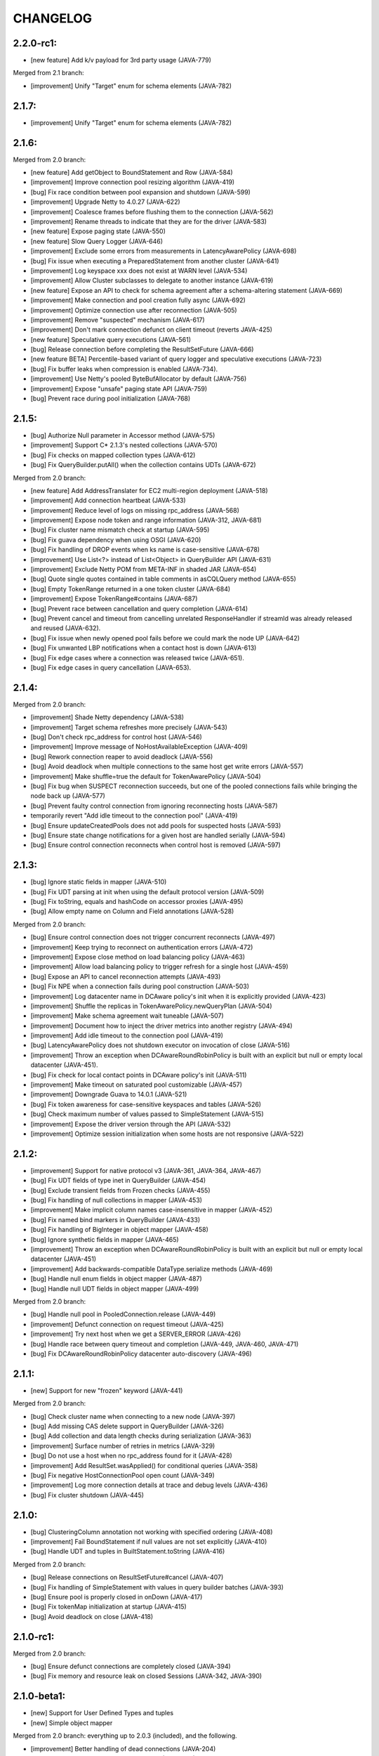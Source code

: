 CHANGELOG
=========

2.2.0-rc1:
----------

- [new feature] Add k/v payload for 3rd party usage (JAVA-779)

Merged from 2.1 branch:

- [improvement] Unify "Target" enum for schema elements (JAVA-782)


2.1.7:
------

- [improvement] Unify "Target" enum for schema elements (JAVA-782)


2.1.6:
------

Merged from 2.0 branch:

- [new feature] Add getObject to BoundStatement and Row (JAVA-584)
- [improvement] Improve connection pool resizing algorithm (JAVA-419)
- [bug] Fix race condition between pool expansion and shutdown (JAVA-599)
- [improvement] Upgrade Netty to 4.0.27 (JAVA-622)
- [improvement] Coalesce frames before flushing them to the connection
  (JAVA-562)
- [improvement] Rename threads to indicate that they are for the driver
  (JAVA-583)
- [new feature] Expose paging state (JAVA-550)
- [new feature] Slow Query Logger (JAVA-646)
- [improvement] Exclude some errors from measurements in LatencyAwarePolicy
  (JAVA-698)
- [bug] Fix issue when executing a PreparedStatement from another cluster
  (JAVA-641)
- [improvement] Log keyspace xxx does not exist at WARN level (JAVA-534)
- [improvement] Allow Cluster subclasses to delegate to another instance
  (JAVA-619)
- [new feature] Expose an API to check for schema agreement after a
  schema-altering statement (JAVA-669)
- [improvement] Make connection and pool creation fully async (JAVA-692)
- [improvement] Optimize connection use after reconnection (JAVA-505)
- [improvement] Remove "suspected" mechanism (JAVA-617)
- [improvement] Don't mark connection defunct on client timeout (reverts
  JAVA-425)
- [new feature] Speculative query executions (JAVA-561)
- [bug] Release connection before completing the ResultSetFuture (JAVA-666)
- [new feature BETA] Percentile-based variant of query logger and speculative
  executions (JAVA-723)
- [bug] Fix buffer leaks when compression is enabled (JAVA-734).
- [improvement] Use Netty's pooled ByteBufAllocator by default (JAVA-756)
- [improvement] Expose "unsafe" paging state API (JAVA-759)
- [bug] Prevent race during pool initialization (JAVA-768)


2.1.5:
------

- [bug] Authorize Null parameter in Accessor method (JAVA-575)
- [improvement] Support C* 2.1.3's nested collections (JAVA-570)
- [bug] Fix checks on mapped collection types (JAVA-612)
- [bug] Fix QueryBuilder.putAll() when the collection contains UDTs (JAVA-672)

Merged from 2.0 branch:

- [new feature] Add AddressTranslater for EC2 multi-region deployment (JAVA-518)
- [improvement] Add connection heartbeat (JAVA-533)
- [improvement] Reduce level of logs on missing rpc_address (JAVA-568)
- [improvement] Expose node token and range information (JAVA-312, JAVA-681)
- [bug] Fix cluster name mismatch check at startup (JAVA-595)
- [bug] Fix guava dependency when using OSGI (JAVA-620)
- [bug] Fix handling of DROP events when ks name is case-sensitive (JAVA-678)
- [improvement] Use List<?> instead of List<Object> in QueryBuilder API
  (JAVA-631)
- [improvement] Exclude Netty POM from META-INF in shaded JAR (JAVA-654)
- [bug] Quote single quotes contained in table comments in asCQLQuery method
  (JAVA-655)
- [bug] Empty TokenRange returned in a one token cluster (JAVA-684)
- [improvement] Expose TokenRange#contains (JAVA-687)
- [bug] Prevent race between cancellation and query completion (JAVA-614)
- [bug] Prevent cancel and timeout from cancelling unrelated ResponseHandler if
  streamId was already released and reused (JAVA-632).
- [bug] Fix issue when newly opened pool fails before we could mark the node UP
  (JAVA-642)
- [bug] Fix unwanted LBP notifications when a contact host is down (JAVA-613)
- [bug] Fix edge cases where a connection was released twice (JAVA-651).
- [bug] Fix edge cases in query cancellation (JAVA-653).


2.1.4:
------

Merged from 2.0 branch:

- [improvement] Shade Netty dependency (JAVA-538)
- [improvement] Target schema refreshes more precisely (JAVA-543)
- [bug] Don't check rpc_address for control host (JAVA-546)
- [improvement] Improve message of NoHostAvailableException (JAVA-409)
- [bug] Rework connection reaper to avoid deadlock (JAVA-556)
- [bug] Avoid deadlock when multiple connections to the same host get write
  errors (JAVA-557)
- [improvement] Make shuffle=true the default for TokenAwarePolicy (JAVA-504)
- [bug] Fix bug when SUSPECT reconnection succeeds, but one of the pooled
  connections fails while bringing the node back up (JAVA-577)
- [bug] Prevent faulty control connection from ignoring reconnecting hosts
  (JAVA-587)
- temporarily revert "Add idle timeout to the connection pool" (JAVA-419)
- [bug] Ensure updateCreatedPools does not add pools for suspected hosts
  (JAVA-593)
- [bug] Ensure state change notifications for a given host are handled serially
  (JAVA-594)
- [bug] Ensure control connection reconnects when control host is removed
  (JAVA-597)


2.1.3:
------

- [bug] Ignore static fields in mapper (JAVA-510)
- [bug] Fix UDT parsing at init when using the default protocol version (JAVA-509)
- [bug] Fix toString, equals and hashCode on accessor proxies (JAVA-495)
- [bug] Allow empty name on Column and Field annotations (JAVA-528)

Merged from 2.0 branch:

- [bug] Ensure control connection does not trigger concurrent reconnects (JAVA-497)
- [improvement] Keep trying to reconnect on authentication errors (JAVA-472)
- [improvement] Expose close method on load balancing policy (JAVA-463)
- [improvement] Allow load balancing policy to trigger refresh for a single host (JAVA-459)
- [bug] Expose an API to cancel reconnection attempts (JAVA-493)
- [bug] Fix NPE when a connection fails during pool construction (JAVA-503)
- [improvement] Log datacenter name in DCAware policy's init when it is explicitly provided
  (JAVA-423)
- [improvement] Shuffle the replicas in TokenAwarePolicy.newQueryPlan (JAVA-504)
- [improvement] Make schema agreement wait tuneable (JAVA-507)
- [improvement] Document how to inject the driver metrics into another registry (JAVA-494)
- [improvement] Add idle timeout to the connection pool (JAVA-419)
- [bug] LatencyAwarePolicy does not shutdown executor on invocation of close (JAVA-516)
- [improvement] Throw an exception when DCAwareRoundRobinPolicy is built with
  an explicit but null or empty local datacenter (JAVA-451).
- [bug] Fix check for local contact points in DCAware policy's init (JAVA-511)
- [improvement] Make timeout on saturated pool customizable (JAVA-457)
- [improvement] Downgrade Guava to 14.0.1 (JAVA-521)
- [bug] Fix token awareness for case-sensitive keyspaces and tables (JAVA-526)
- [bug] Check maximum number of values passed to SimpleStatement (JAVA-515)
- [improvement] Expose the driver version through the API (JAVA-532)
- [improvement] Optimize session initialization when some hosts are not
  responsive (JAVA-522)


2.1.2:
------

- [improvement] Support for native protocol v3 (JAVA-361, JAVA-364, JAVA-467)
- [bug] Fix UDT fields of type inet in QueryBuilder (JAVA-454)
- [bug] Exclude transient fields from Frozen checks (JAVA-455)
- [bug] Fix handling of null collections in mapper (JAVA-453)
- [improvement] Make implicit column names case-insensitive in mapper (JAVA-452)
- [bug] Fix named bind markers in QueryBuilder (JAVA-433)
- [bug] Fix handling of BigInteger in object mapper (JAVA-458)
- [bug] Ignore synthetic fields in mapper (JAVA-465)
- [improvement] Throw an exception when DCAwareRoundRobinPolicy is built with
  an explicit but null or empty local datacenter (JAVA-451)
- [improvement] Add backwards-compatible DataType.serialize methods (JAVA-469)
- [bug] Handle null enum fields in object mapper (JAVA-487)
- [bug] Handle null UDT fields in object mapper (JAVA-499)

Merged from 2.0 branch:

- [bug] Handle null pool in PooledConnection.release (JAVA-449)
- [improvement] Defunct connection on request timeout (JAVA-425)
- [improvement] Try next host when we get a SERVER_ERROR (JAVA-426)
- [bug] Handle race between query timeout and completion (JAVA-449, JAVA-460, JAVA-471)
- [bug] Fix DCAwareRoundRobinPolicy datacenter auto-discovery (JAVA-496)


2.1.1:
------

- [new] Support for new "frozen" keyword (JAVA-441)

Merged from 2.0 branch:

- [bug] Check cluster name when connecting to a new node (JAVA-397)
- [bug] Add missing CAS delete support in QueryBuilder (JAVA-326)
- [bug] Add collection and data length checks during serialization (JAVA-363)
- [improvement] Surface number of retries in metrics (JAVA-329)
- [bug] Do not use a host when no rpc_address found for it (JAVA-428)
- [improvement] Add ResultSet.wasApplied() for conditional queries (JAVA-358)
- [bug] Fix negative HostConnectionPool open count (JAVA-349)
- [improvement] Log more connection details at trace and debug levels (JAVA-436)
- [bug] Fix cluster shutdown (JAVA-445)


2.1.0:
------

- [bug] ClusteringColumn annotation not working with specified ordering (JAVA-408)
- [improvement] Fail BoundStatement if null values are not set explicitly (JAVA-410)
- [bug] Handle UDT and tuples in BuiltStatement.toString (JAVA-416)

Merged from 2.0 branch:

- [bug] Release connections on ResultSetFuture#cancel (JAVA-407)
- [bug] Fix handling of SimpleStatement with values in query builder
  batches (JAVA-393)
- [bug] Ensure pool is properly closed in onDown (JAVA-417)
- [bug] Fix tokenMap initialization at startup (JAVA-415)
- [bug] Avoid deadlock on close (JAVA-418)


2.1.0-rc1:
----------

Merged from 2.0 branch:

- [bug] Ensure defunct connections are completely closed (JAVA-394)
- [bug] Fix memory and resource leak on closed Sessions (JAVA-342, JAVA-390)


2.1.0-beta1:
------------

- [new] Support for User Defined Types and tuples
- [new] Simple object mapper

Merged from 2.0 branch: everything up to 2.0.3 (included), and the following.

- [improvement] Better handling of dead connections (JAVA-204)
- [bug] Fix potential NPE in ControlConnection (JAVA-373)
- [bug] Throws NPE when passed null for a contact point (JAVA-291)
- [bug] Avoid LoadBalancingPolicy onDown+onUp at startup (JAVA-315)
- [bug] Avoid classloader leak in Tomcat (JAVA-343)
- [bug] Avoid deadlock in onAdd/onUp (JAVA-387)
- [bug] Make metadata parsing more lenient (JAVA-377, JAVA-391)


2.0.10:
-------

- [new feature] Add AddressTranslater for EC2 multi-region deployment (JAVA-518)
- [improvement] Add connection heartbeat (JAVA-533)
- [improvement] Reduce level of logs on missing rpc_address (JAVA-568)
- [improvement] Expose node token and range information (JAVA-312, JAVA-681)
- [bug] Fix cluster name mismatch check at startup (JAVA-595)
- [bug] Fix guava dependency when using OSGI (JAVA-620)
- [bug] Fix handling of DROP events when ks name is case-sensitive (JAVA-678)
- [improvement] Use List<?> instead of List<Object> in QueryBuilder API
  (JAVA-631)
- [improvement] Exclude Netty POM from META-INF in shaded JAR (JAVA-654)
- [bug] Quote single quotes contained in table comments in asCQLQuery method
  (JAVA-655)
- [bug] Empty TokenRange returned in a one token cluster (JAVA-684)
- [improvement] Expose TokenRange#contains (JAVA-687)
- [new feature] Expose values of BoundStatement (JAVA-547)
- [new feature] Add getObject to BoundStatement and Row (JAVA-584)
- [improvement] Improve connection pool resizing algorithm (JAVA-419)
- [bug] Fix race condition between pool expansion and shutdown (JAVA-599)
- [improvement] Upgrade Netty to 4.0.27 (JAVA-622)
- [improvement] Coalesce frames before flushing them to the connection
  (JAVA-562)
- [improvement] Rename threads to indicate that they are for the driver
  (JAVA-583)
- [new feature] Expose paging state (JAVA-550)
- [new feature] Slow Query Logger (JAVA-646)
- [improvement] Exclude some errors from measurements in LatencyAwarePolicy
  (JAVA-698)
- [bug] Fix issue when executing a PreparedStatement from another cluster
  (JAVA-641)
- [improvement] Log keyspace xxx does not exist at WARN level (JAVA-534)
- [improvement] Allow Cluster subclasses to delegate to another instance
  (JAVA-619)
- [new feature] Expose an API to check for schema agreement after a
  schema-altering statement (JAVA-669)
- [improvement] Make connection and pool creation fully async (JAVA-692)
- [improvement] Optimize connection use after reconnection (JAVA-505)
- [improvement] Remove "suspected" mechanism (JAVA-617)
- [improvement] Don't mark connection defunct on client timeout (reverts
  JAVA-425)
- [new feature] Speculative query executions (JAVA-561)
- [bug] Release connection before completing the ResultSetFuture (JAVA-666)
- [new feature BETA] Percentile-based variant of query logger and speculative
  executions (JAVA-723)
- [bug] Fix buffer leaks when compression is enabled (JAVA-734).

Merged from 2.0.9_fixes branch:

- [bug] Prevent race between cancellation and query completion (JAVA-614)
- [bug] Prevent cancel and timeout from cancelling unrelated ResponseHandler if
  streamId was already released and reused (JAVA-632).
- [bug] Fix issue when newly opened pool fails before we could mark the node UP
  (JAVA-642)
- [bug] Fix unwanted LBP notifications when a contact host is down (JAVA-613)
- [bug] Fix edge cases where a connection was released twice (JAVA-651).
- [bug] Fix edge cases in query cancellation (JAVA-653).


2.0.9.2:
--------

- [bug] Fix edge cases where a connection was released twice (JAVA-651).
- [bug] Fix edge cases in query cancellation (JAVA-653).


2.0.9.1:
--------

- [bug] Prevent race between cancellation and query completion (JAVA-614)
- [bug] Prevent cancel and timeout from cancelling unrelated ResponseHandler if
  streamId was already released and reused (JAVA-632).
- [bug] Fix issue when newly opened pool fails before we could mark the node UP
  (JAVA-642)
- [bug] Fix unwanted LBP notifications when a contact host is down (JAVA-613)


2.0.9:
------

- [improvement] Shade Netty dependency (JAVA-538)
- [improvement] Target schema refreshes more precisely (JAVA-543)
- [bug] Don't check rpc_address for control host (JAVA-546)
- [improvement] Improve message of NoHostAvailableException (JAVA-409)
- [bug] Rework connection reaper to avoid deadlock (JAVA-556)
- [bug] Avoid deadlock when multiple connections to the same host get write
  errors (JAVA-557)
- [improvement] Make shuffle=true the default for TokenAwarePolicy (JAVA-504)
- [bug] Fix bug when SUSPECT reconnection succeeds, but one of the pooled
  connections fails while bringing the node back up (JAVA-577)
- [bug] Prevent faulty control connection from ignoring reconnecting hosts
  (JAVA-587)
- temporarily revert "Add idle timeout to the connection pool" (JAVA-419)
- [bug] Ensure updateCreatedPools does not add pools for suspected hosts
  (JAVA-593)
- [bug] Ensure state change notifications for a given host are handled serially
  (JAVA-594)
- [bug] Ensure control connection reconnects when control host is removed
  (JAVA-597)


2.0.8:
------

- [bug] Fix token awareness for case-sensitive keyspaces and tables (JAVA-526)
- [bug] Check maximum number of values passed to SimpleStatement (JAVA-515)
- [improvement] Expose the driver version through the API (JAVA-532)
- [improvement] Optimize session initialization when some hosts are not
  responsive (JAVA-522)


2.0.7:
------

- [bug] Handle null pool in PooledConnection.release (JAVA-449)
- [improvement] Defunct connection on request timeout (JAVA-425)
- [improvement] Try next host when we get a SERVER_ERROR (JAVA-426)
- [bug] Handle race between query timeout and completion (JAVA-449, JAVA-460, JAVA-471)
- [bug] Fix DCAwareRoundRobinPolicy datacenter auto-discovery (JAVA-496)
- [bug] Ensure control connection does not trigger concurrent reconnects (JAVA-497)
- [improvement] Keep trying to reconnect on authentication errors (JAVA-472)
- [improvement] Expose close method on load balancing policy (JAVA-463)
- [improvement] Allow load balancing policy to trigger refresh for a single host (JAVA-459)
- [bug] Expose an API to cancel reconnection attempts (JAVA-493)
- [bug] Fix NPE when a connection fails during pool construction (JAVA-503)
- [improvement] Log datacenter name in DCAware policy's init when it is explicitly provided
  (JAVA-423)
- [improvement] Shuffle the replicas in TokenAwarePolicy.newQueryPlan (JAVA-504)
- [improvement] Make schema agreement wait tuneable (JAVA-507)
- [improvement] Document how to inject the driver metrics into another registry (JAVA-494)
- [improvement] Add idle timeout to the connection pool (JAVA-419)
- [bug] LatencyAwarePolicy does not shutdown executor on invocation of close (JAVA-516)
- [improvement] Throw an exception when DCAwareRoundRobinPolicy is built with
  an explicit but null or empty local datacenter (JAVA-451).
- [bug] Fix check for local contact points in DCAware policy's init (JAVA-511)
- [improvement] Make timeout on saturated pool customizable (JAVA-457)
- [improvement] Downgrade Guava to 14.0.1 (JAVA-521)


2.0.6:
------

- [bug] Check cluster name when connecting to a new node (JAVA-397)
- [bug] Add missing CAS delete support in QueryBuilder (JAVA-326)
- [bug] Add collection and data length checks during serialization (JAVA-363)
- [improvement] Surface number of retries in metrics (JAVA-329)
- [bug] Do not use a host when no rpc_address found for it (JAVA-428)
- [improvement] Add ResultSet.wasApplied() for conditional queries (JAVA-358)
- [bug] Fix negative HostConnectionPool open count (JAVA-349)
- [improvement] Log more connection details at trace and debug levels (JAVA-436)
- [bug] Fix cluster shutdown (JAVA-445)
- [improvement] Expose child policy in chainable load balancing policies (JAVA-439)


2.0.5:
------

- [bug] Release connections on ResultSetFuture#cancel (JAVA-407)
- [bug] Fix handling of SimpleStatement with values in query builder
  batches (JAVA-393)
- [bug] Ensure pool is properly closed in onDown (JAVA-417)
- [bug] Fix tokenMap initialization at startup (JAVA-415)
- [bug] Avoid deadlock on close (JAVA-418)


2.0.4:
------

- [improvement] Better handling of dead connections (JAVA-204)
- [bug] Fix potential NPE in ControlConnection (JAVA-373)
- [bug] Throws NPE when passed null for a contact point (JAVA-291)
- [bug] Avoid LoadBalancingPolicy onDown+onUp at startup (JAVA-315)
- [bug] Avoid classloader leak in Tomcat (JAVA-343)
- [bug] Avoid deadlock in onAdd/onUp (JAVA-387)
- [bug] Make metadata parsing more lenient (JAVA-377, JAVA-391)
- [bug] Ensure defunct connections are completely closed (JAVA-394)
- [bug] Fix memory and resource leak on closed Sessions (JAVA-342, JAVA-390)


2.0.3:
------

- [new] The new AbsractSession makes mocking of Session easier.
- [new] Allow to trigger a refresh of connected hosts (JAVA-309)
- [new] New Session#getState method allows to grab information on
  which nodes a session is connected to (JAVA-265)
- [new] Add QueryBuilder syntax for tuples in where clauses (syntax
  introduced in Cassandra 2.0.6) (JAVA-327)
- [improvement] Properly validate arguments of PoolingOptions methods
  (JAVA-359)
- [bug] Fix bogus rejection of BigInteger in 'execute with values'
  (JAVA-368)
- [bug] Signal connection failure sooner to avoid missing them
  (JAVA-367)
- [bug] Throw UnsupportedOperationException for protocol batch
  setSerialCL (JAVA-337)

Merged from 1.0 branch:

- [bug] Fix periodic reconnection to down hosts (JAVA-325)


2.0.2:
------

- [api] The type of the map key returned by NoHostAvailable#getErrors has changed from
  InetAddress to InetSocketAddress. Same for Initializer#getContactPoints return and
  for AuthProvider#newAuthenticator.
- [api] The default load balacing policy is now DCAwareRoundRobinPolicy, and the local
  datacenter is automatically picked based on the first connected node. Furthermore,
  the TokenAwarePolicy is also used by default (JAVA-296)
- [new] New optional AddressTranslater (JAVA-145)
- [bug] Don't remove quotes on keyspace in the query builder (JAVA-321)
- [bug] Fix potential NPE while cluster undergo schema changes (JAVA-320)
- [bug] Fix thread-safety of page fetching (JAVA-319)
- [bug] Fix potential NPE using fetchMoreResults (JAVA-318)

Merged from 1.0 branch:

- [new] Expose the name of the partitioner in use in the cluster metadata (JAVA-179)
- [new] Add new WhiteListPolicy to limit the nodes connected to a particular list
- [improvement] Do not hop DC for LOCAL_* CL in DCAwareRoundRobinPolicy (JAVA-289)
- [bug] Revert back to longs for dates in the query builder (JAVA-313)
- [bug] Don't reconnect to nodes ignored by the load balancing policy (JAVA-314)


2.0.1:
------

- [improvement] Handle the static columns introduced in Cassandra 2.0.6 (JAVA-278)
- [improvement] Add Cluster#newSession method to create Session without connecting
  right away (JAVA-208)
- [bug] Add missing iso8601 patterns for parsing dates (JAVA-279)
- [bug] Properly parse BytesType as the blob type
- [bug] Potential NPE when parsing schema of pre-CQL tables of C* 1.2 nodes (JAVA-280)

Merged from 1.0 branch:

- [bug] LatencyAwarePolicy.Builder#withScale doesn't set the scale (JAVA-275)
- [new] Add methods to check if a Cluster/Session instance has been closed already (JAVA-114)


2.0.0:
------

- [api] Case sensitive identifier by default in Metadata (JAVA-269)
- [bug] Fix potential NPE in Cluster#connect (JAVA-274)

Merged from 1.0 branch:

- [bug] Always return the PreparedStatement object that is cache internally (JAVA-263)
- [bug] Fix race when multiple connect are done in parallel (JAVA-261)
- [bug] Don't connect at all to nodes that are ignored by the load balancing
  policy (JAVA-270)


2.0.0-rc3:
----------

- [improvement] The protocol version 1 is now supported (features only supported by the
  version 2 of the protocol throw UnsupportedFeatureException).
- [improvement] Make most main objects interface to facilitate testing/mocking (JAVA-195)
- [improvement] Adds new getStatements and clear methods to BatchStatement.
- [api] Renamed shutdown to closeAsync and ShutdownFuture to CloseFuture. Clustering
  and Session also now implement Closeable (JAVA-247).
- [bug] Fix potential thread leaks when shutting down Metrics (JAVA-232)
- [bug] Fix potential NPE in HostConnectionPool (JAVA-231)
- [bug] Avoid NPE when node is in an unconfigured DC (JAVA-244)
- [bug] Don't block for scheduled reconnections on Cluster#close (JAVA-258)

Merged from 1.0 branch:

- [new] Added Session#prepareAsync calls (JAVA-224)
- [new] Added Cluster#getLoggedKeyspace (JAVA-249)
- [improvement] Avoid preparing a statement multiple time per host with multiple sessions
- [bug] Make sure connections are returned to the right pools (JAVA-255)
- [bug] Use date string in query build to work-around CASSANDRA-6718 (JAVA-264)


2.0.0-rc2:
----------

- [new] Add LOCAL_ONE consistency level support (requires using C* 2.0.2+) (JAVA-207)
- [bug] Fix parsing of counter types (JAVA-219)
- [bug] Fix missing whitespace for IN clause in the query builder (JAVA-218)
- [bug] Fix replicas computation for token aware balancing (JAVA-221)

Merged from 1.0 branch:

- [bug] Fix regression from JAVA-201 (JAVA-213)
- [improvement] New getter to obtain a snapshot of the scores maintained by
  LatencyAwarePolicy.


2.0.0-rc1:
----------

- [new] Mark compression dependencies optional in maven (JAVA-199).
- [api] Renamed TableMetadata#getClusteringKey to TableMetadata#getClusteringColumns.

Merged from 1.0 branch:

- [new] OSGi bundle (JAVA-142)
- [improvement] Make collections returned by Row immutable (JAVA-205)
- [improvement] Limit internal thread pool size (JAVA-203)
- [bug] Don't retain unused PreparedStatement in memory (JAVA-201)
- [bug] Add missing clustering order info in TableMetadata
- [bug] Allow bind markers for collections in the query builder (JAVA-196)


2.0.0-beta2:
------------

- [api] BoundStatement#setX(String, X) methods now set all values (if there is
  more than one) having the provided name, not just the first occurence.
- [api] The Authenticator interface now has a onAuthenticationSuccess method that
  allows to handle the potential last token sent by the server.
- [new] The query builder don't serialize large values to strings anymore by
  default by making use the new ability to send values alongside the query string.
- [new] The query builder has been updated for new CQL features (JAVA-140).
- [bug] Fix exception when a conditional write timeout C* side.
- [bug] Ensure connection is created when Cluster metadata are asked for
  (JAVA-182).
- [bug] Fix potential NPE during authentication (JAVA-187)


2.0.0-beta1:
-----------

- [api] The 2.0 version is an API-breaking upgrade of the driver. While most
  of the breaking changes are minor, there are too numerous to be listed here
  and you are encouraged to look at the Upgrade_guide_to_2.0 file that describe
  those changes in details.
- [new] LZ4 compression is supported for the protocol.
- [new] The driver does not depend on cassandra-all anymore (JAVA-39)
- [new] New BatchStatement class allows to execute batch other statements.
- [new] Large ResultSet are now paged (incrementally fetched) by default.
- [new] SimpleStatement support values for bind-variables, to allow
  prepare+execute behavior with one roundtrip.
- [new] Query parameters defaults (Consistency level, page size, ...) can be
  configured globally.
- [new] New Cassandra 2.0 SERIAL and LOCAL_SERIAL consistency levels are
  supported.
- [new] Cluster#shutdown now waits for ongoing queries to complete by default
  (JAVA-116).
- [new] Generic authentication through SASL is now exposed.
- [bug] TokenAwarePolicy now takes all replica into account, instead of only the
  first one (JAVA-88).


1.0.5:
------

- [new] OSGi bundle (JAVA-142)
- [new] Add support for ConsistencyLevel.LOCAL_ONE; note that this
  require Cassandra 1.2.12+ (JAVA-207)
- [improvement] Make collections returned by Row immutable (JAVA-205)
- [improvement] Limit internal thread pool size (JAVA-203)
- [improvement] New getter to obtain a snapshot of the scores maintained by
  LatencyAwarePolicy.
- [improvement] Avoid synchronization when getting codec for collection
  types (JAVA-222)
- [bug] Don't retain unused PreparedStatement in memory (JAVA-201, JAVA-213)
- [bug] Add missing clustering order info in TableMetadata
- [bug] Allow bind markers for collections in the query builder (JAVA-196)


1.0.4:
------

- [api] The Cluster.Builder#poolingOptions and Cluster.Builder#socketOptions
  are now deprecated. They are replaced by the new withPoolingOptions and
  withSocketOptions methods (JAVA-163).
- [new] A new LatencyAwarePolicy wrapping policy has been added, allowing to
  add latency awareness to a wrapped load balancing policy (JAVA-129).
- [new] Allow defering cluster initialization (Cluster.Builder#deferInitialization)
  (JAVA-161)
- [new] Add truncate statement in query builder (JAVA-117).
- [new] Support empty IN in the query builder (JAVA-106).
- [bug] Fix spurious "No current pool set; this should not happen" error
  message (JAVA-166)
- [bug] Fix potential overflow in RoundRobinPolicy and correctly errors if
  a balancing policy throws (JAVA-184)
- [bug] Don't release Stream ID for timeouted queries (unless we do get back
  the response)
- [bug] Correctly escape identifiers and use fully qualified table names when
  exporting schema as string.


1.0.3:
------

- [api] The query builder now correctly throw an exception when given a value
  of a type it doesn't know about.
- [new] SocketOptions#setReadTimeout allows to set a timeout on how long we
  wait for the answer of one node. See the javadoc for more details.
- [new] New Session#prepare method that takes a Statement.
- [bug] Always take per-query CL, tracing, etc. into account for QueryBuilder
  statements (JAVA-143).
- [bug] Temporary fixup for TimestampType when talking to C* 2.0 nodes.


1.0.2:
------

- [api] Host#getMonitor and all Host.HealthMonitor methods have been
  deprecated. The new Host#isUp method is now prefered to the method
  in the monitor and you should now register Host.StateListener against
  the Cluster object directly (registering against a host HealthMonitor
  was much more limited anyway).
- [new] New serialize/deserialize methods in DataType to serialize/deserialize
  values to/from bytes (JAVA-92).
- [new] New getIndexOf() method in ColumnDefinitions to find the index of
  a given column name (JAVA-128).
- [bug] Fix a bug when thread could get blocked while setting the current
  keyspace (JAVA-131).
- [bug] Quote inet addresses in the query builder since CQL3 requires it
  (JAVA-136)


1.0.1:
------

- [api] Function call handling in the query builder has been modified in a
  backward incompatible way. Function calls are not parsed from string values
  anymore as this wasn't safe. Instead the new 'fcall' method should be used
  (JAVA-100).
- [api] Some typos in method names in PoolingOptions have been fixed in a
  backward incompatible way before the API get widespread.
- [bug] Don't destroy composite partition key with BoundStatement and
  TokenAwarePolicy (JAVA-123).
- [new] null values support in the query builder.
- [new] SSL support (requires C* >= 1.2.1) (JAVA-5).
- [new] Allow generating unlogged batch in the query builder (JAVA-113).
- [improvement] Better error message when no host are available.
- [improvement] Improves performance of the stress example application been.


1.0.0:
------

- [api] The AuthInfoProvider has be (temporarily) removed. Instead, the
  Cluster builder has a new withCredentials() method to provide a username
  and password for use with Cassandra's PasswordAuthenticator. Custom
  authenticator will be re-introduced in a future version but are not
  supported at the moment.
- [api] The isMetricsEnabled() method in Configuration has been replaced by
  getMetricsOptions(). An option to disabled JMX reporting (on by default)
  has been added.
- [bug] Don't make default load balancing policy a static singleton since it
  is stateful (JAVA-91).


1.0.0-RC1:
----------

- [new] Null values are now supported in BoundStatement (but you will need at
  least Cassandra 1.2.3 for it to work). The API of BoundStatement has been
  slightly changed so that not binding a variable is not an error anymore,
  the variable is simply considered null by default. The isReady() method has
  been removed (JAVA-79).
- [improvement] The Cluster/Session shutdown methods now properly block until
  the shutdown is complete. A version with at timeout has been added (JAVA-75).
- [bug] Fix use of CQL3 functions in the query builder (JAVA-44).
- [bug] Fix case where multiple schema changes too quickly wouldn't work
  (only triggered when 0.0.0.0 was use for the rpc_address on the Cassandra
  nodes) (JAVA-77).
- [bug] Fix IllegalStateException thrown due to a reconnection made on an I/O
  thread (JAVA-72).
- [bug] Correctly reports errors during authentication phase (JAVA-82).


1.0.0-beta2:
------------

- [new] Support blob constants, BigInteger, BigDecimal and counter batches in
  the query builder (JAVA-51, JAVA-60, JAVA-58)
- [new] Basic support for custom CQL3 types (JAVA-61)
- [new] Add "execution infos" for a result set (this also move the query
  trace in the new ExecutionInfos object, so users of beta1 will have to
  update) (JAVA-65)
- [bug] Fix failover bug in DCAwareRoundRobinPolicy (JAVA-62)
- [bug] Fix use of bind markers for routing keys in the query builder
  (JAVA-66)


1.0.0-beta1:
------------

- initial release
